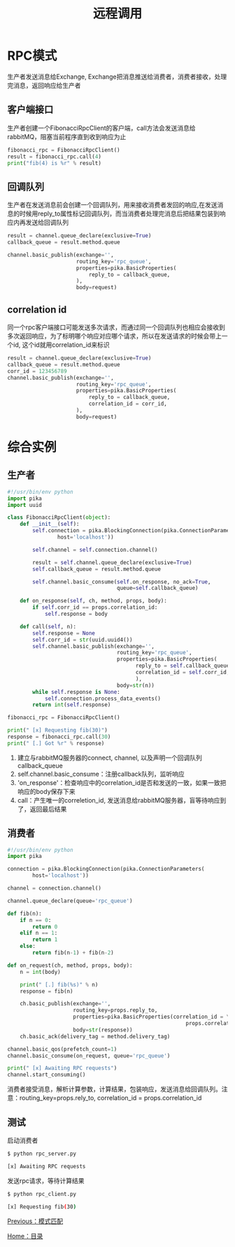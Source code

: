 #+TITLE: 远程调用
#+HTML_HEAD: <link rel="stylesheet" type="text/css" href="css/main.css" />
#+HTML_LINK_UP: topic.html   
#+HTML_LINK_HOME: rabbitmq.html
#+OPTIONS: num:nil timestamp:nil ^:nil *:nil

* RPC模式
  生产者发送消息给Exchange, Exchange把消息推送给消费者，消费者接收，处理完消息，返回响应给生产者
  
** 客户端接口
生产者创建一个FibonacciRpcClient的客户端，call方法会发送消息给rabbitMQ，阻塞当前程序直到收到响应为止
  #+BEGIN_SRC python
    fibonacci_rpc = FibonacciRpcClient()
    result = fibonacci_rpc.call(4)
    print("fib(4) is %r" % result)
  #+END_SRC

** 回调队列
生产者在发送消息前会创建一个回调队列，用来接收消费者发回的响应,在发送消息的时候用reply_to属性标记回调队列，而当消费者处理完消息后把结果包装到响应内再发送给回调队列
#+BEGIN_SRC python
  result = channel.queue_declare(exclusive=True)
  callback_queue = result.method.queue

  channel.basic_publish(exchange='',
                        routing_key='rpc_queue',
                        properties=pika.BasicProperties(
                            reply_to = callback_queue,
                        ),
                        body=request)
#+END_SRC

** correlation id
同一个rpc客户端接口可能发送多次请求，而通过同一个回调队列也相应会接收到多次返回响应，为了标明哪个响应对应哪个请求，所以在发送请求的时候会带上一个id, 这个id就用correlation_id来标识

#+BEGIN_SRC python
    result = channel.queue_declare(exclusive=True)
    callback_queue = result.method.queue
    corr_id = 123456789
    channel.basic_publish(exchange='',
                          routing_key='rpc_queue',
                          properties=pika.BasicProperties(
                              reply_to = callback_queue,
                              correlation_id = corr_id,
                          ),
                          body=request)
#+END_SRC

* 综合实例
  # #+CAPTION: remote procedure call 
  [[./pic/rpc.png]]

** 生产者
  #+BEGIN_SRC python
    #!/usr/bin/env python
    import pika
    import uuid

    class FibonacciRpcClient(object):
        def __init__(self):
            self.connection = pika.BlockingConnection(pika.ConnectionParameters(
                    host='localhost'))

            self.channel = self.connection.channel()

            result = self.channel.queue_declare(exclusive=True)
            self.callback_queue = result.method.queue

            self.channel.basic_consume(self.on_response, no_ack=True,
                                       queue=self.callback_queue)

        def on_response(self, ch, method, props, body):
            if self.corr_id == props.correlation_id:
                self.response = body

        def call(self, n):
            self.response = None
            self.corr_id = str(uuid.uuid4())
            self.channel.basic_publish(exchange='',
                                       routing_key='rpc_queue',
                                       properties=pika.BasicProperties(
                                             reply_to = self.callback_queue,
                                             correlation_id = self.corr_id,
                                             ),
                                       body=str(n))
            while self.response is None:
                self.connection.process_data_events()
            return int(self.response)

    fibonacci_rpc = FibonacciRpcClient()

    print(" [x] Requesting fib(30)")
    response = fibonacci_rpc.call(30)
    print(" [.] Got %r" % response)
  #+END_SRC
1. 建立与rabbitMQ服务器的connect, channel, 以及声明一个回调队列callback_queue
2. self.channel.basic_consume：注册callback队列，监听响应
3. 'on_response'：检查响应中的correlation_id是否和发送的一致，如果一致把响应的body保存下来
4. call：产生唯一的correletion_id, 发送消息给rabbitMQ服务器，盲等待响应到了，返回最后结果

** 消费者

    #+BEGIN_SRC python
      #!/usr/bin/env python
      import pika

      connection = pika.BlockingConnection(pika.ConnectionParameters(
              host='localhost'))

      channel = connection.channel()

      channel.queue_declare(queue='rpc_queue')

      def fib(n):
          if n == 0:
              return 0
          elif n == 1:
              return 1
          else:
              return fib(n-1) + fib(n-2)

      def on_request(ch, method, props, body):
          n = int(body)

          print(" [.] fib(%s)" % n)
          response = fib(n)

          ch.basic_publish(exchange='',
                           routing_key=props.reply_to,
                           properties=pika.BasicProperties(correlation_id = \
                                                               props.correlation_id),
                           body=str(response))
          ch.basic_ack(delivery_tag = method.delivery_tag)

      channel.basic_qos(prefetch_count=1)
      channel.basic_consume(on_request, queue='rpc_queue')

      print(" [x] Awaiting RPC requests")
      channel.start_consuming()
    #+END_SRC
消费者接受消息，解析计算参数，计算结果，包装响应，发送消息给回调队列。注意：routing_key=props.rely_to, correlation_id = props.correlation_id

** 测试
启动消费者
    #+BEGIN_SRC sh
      $ python rpc_server.py

      [x] Awaiting RPC requests
    #+END_SRC

发送rpc请求，等待计算结果
#+BEGIN_SRC sh
  $ python rpc_client.py

  [x] Requesting fib(30)
#+END_SRC

[[file:topic.org][Previous：模式匹配]]

[[file:rabbitmq.org][Home：目录]]
